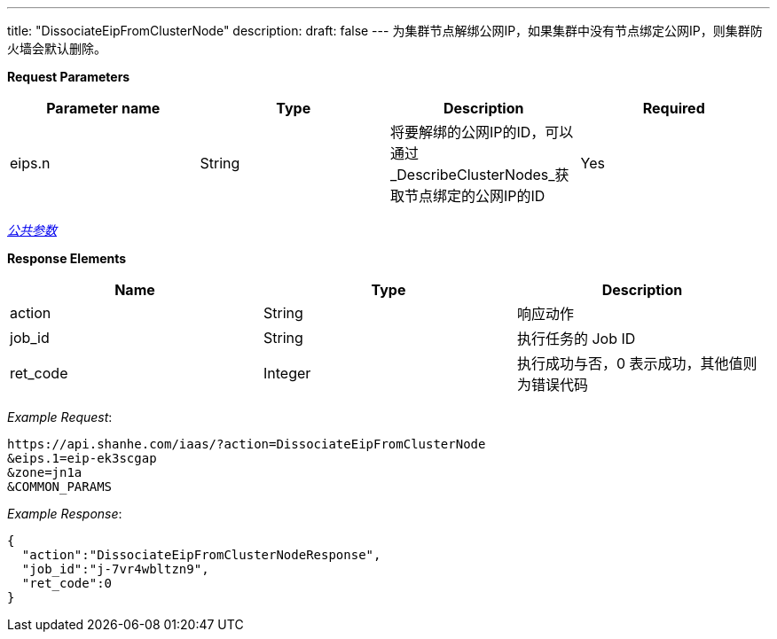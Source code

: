 ---
title: "DissociateEipFromClusterNode"
description: 
draft: false
---
为集群节点解绑公网IP，如果集群中没有节点绑定公网IP，则集群防火墙会默认删除。

*Request Parameters*

|===
| Parameter name | Type | Description | Required

| eips.n
| String
| 将要解绑的公网IP的ID，可以通过_DescribeClusterNodes_获取节点绑定的公网IP的ID
| Yes
|===

link:../../../../parameters/[_公共参数_]

*Response Elements*

|===
| Name | Type | Description

| action
| String
| 响应动作

| job_id
| String
| 执行任务的 Job ID

| ret_code
| Integer
| 执行成功与否，0 表示成功，其他值则为错误代码
|===

_Example Request_:

----
https://api.shanhe.com/iaas/?action=DissociateEipFromClusterNode
&eips.1=eip-ek3scgap
&zone=jn1a
&COMMON_PARAMS
----

_Example Response_:

[,json]
----
{
  "action":"DissociateEipFromClusterNodeResponse",
  "job_id":"j-7vr4wbltzn9",
  "ret_code":0
}
----
